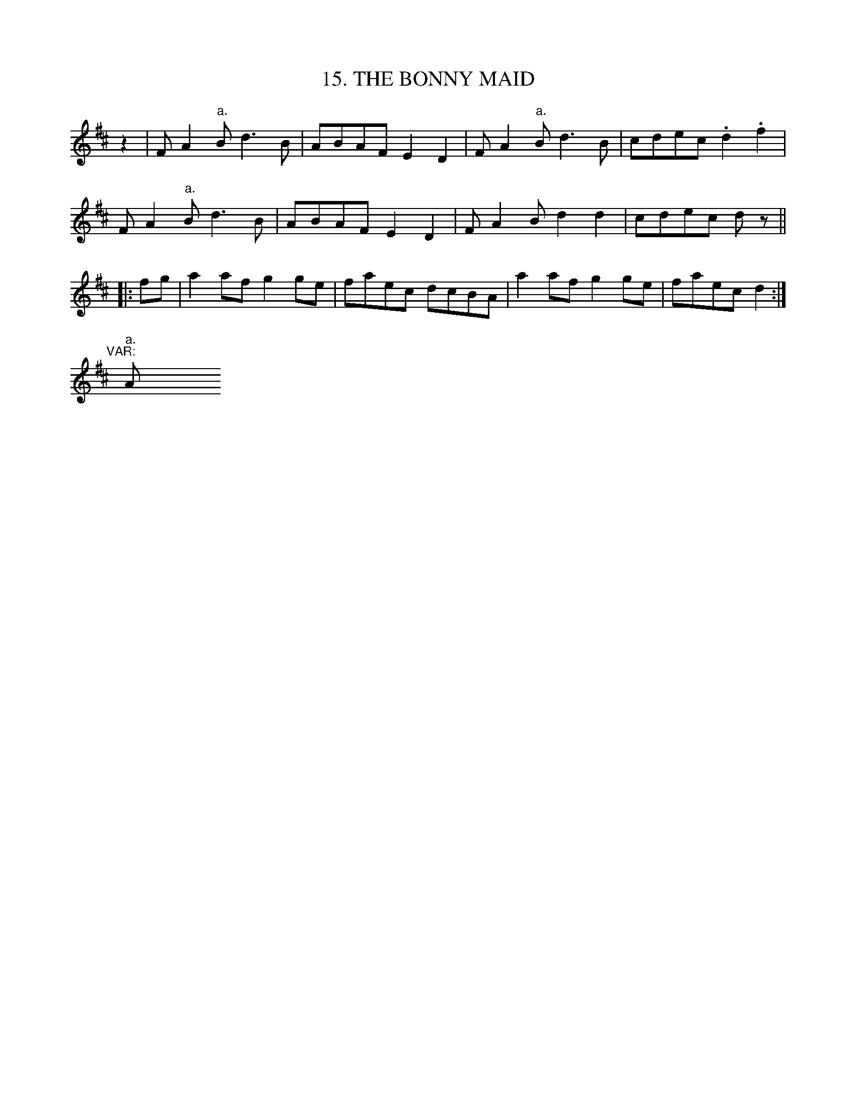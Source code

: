 X: 15
T: 15. THE BONNY MAID
B: Sam Bayard, "Hill Country Tunes" 1944 #15
N: Whistled by F. P. Provance (as he formerlo played it on the violin),
N: Point Marion, Fayette County, PA, Oct 16 1943.
R: reel
Z: 2010 John Chambers <jc:trillian.mit.edu>
K: D
z2 |\
FA2"a."B d3B | ABAF E2D2 | FA2"a."B d3B | cdec .d2.f2 |
FA2"a."B d3B | ABAF E2D2 | FA2B d2d2 | cdec dz ||
|: fg |\
a2af g2ge | faec dcBA | a2af g2ge | faec d2 :|
"^VAR:"[|]\
"a."A [|] y8 y8 y8 y8 y8 y8 y8 y8
